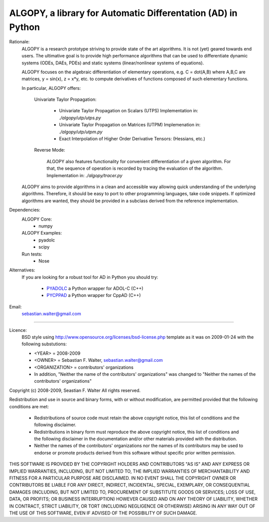 ALGOPY, a library for Automatic Differentation (AD) in Python
-------------------------------------------------------------

Rationale:
    ALGOPY is a research prototype striving to provide state of the art algorithms.
    It is not (yet) geared towards end users.
    The ultimative goal is to provide high performance algorithms
    that can be used to differentiate dynamic systems  (ODEs, DAEs, PDEs)
    and static systems (linear/nonlinear systems of equations).
    
    ALGOPY focuses on the algebraic differentiation of elementary operations,
    e.g. C = dot(A,B) where A,B,C are matrices, y = sin(x), z = x*y, etc.
    to compute derivatives of functions composed of such elementary functions.
    
    In particular, ALGOPY offers:
        
        Univariate Taylor Propagation:
            
            * Univariate Taylor Propagation on Scalars  (UTPS)
              Implementation in: `./algopy/utp/utps.py`
            * Univariate Taylor Propagation on Matrices (UTPM)
              Implemenation in: `./algopy/utp/utpm.py`
            * Exact Interpolation of Higher Order Derivative Tensors:
              (Hessians, etc.)
              
        Reverse Mode:
        
            ALGOPY also features functionality for convenient differentiation of a given
            algorithm. For that, the sequence of operation is recorded by tracing the 
            evaluation of the algorithm. Implementation in: `./algopy/tracer.py`

    ALGOPY aims to provide algorithms in a clean and accessible way allowing quick
    understanding of the underlying algorithms. Therefore, it should be easy to
    port to other programming languages, take code snippets.
    If optimized algorithms are wanted, they should be provided in a subclass derived
    from the reference implementation.
    

Dependencies:
    ALGOPY Core:
        * numpy

    ALGOPY Examples:
        * pyadolc
        * scipy

    Run tests:
        * Nose

Alternatives:
    If you are looking for a robust tool for AD in Python you should try:
        
        * `PYADOLC`_ a Python wrapper for ADOL-C (C++)
        * `PYCPPAD`_ a Python wrapper for  CppAD (C++)

    .. _PYADOLC: http://www.github.com/b45ch1/pyadolc
    .. _PYCPPAD: http://www.github.com/b45ch1/pycppad

Email:
    sebastian.walter@gmail.com



-------------------------------------------------------------------------------

Licence:
    BSD style using http://www.opensource.org/licenses/bsd-license.php template
    as it was on 2009-01-24 with the following substutions:
    
    * <YEAR> = 2008-2009
    * <OWNER> = Sebastian F. Walter, sebastian.walter@gmail.com
    * <ORGANIZATION> = contributors' organizations
    * In addition, "Neither the name of the contributors' organizations" was changed to "Neither the names of the contributors' organizations"
    
 
Copyright (c) 2008-2009, Seastian F. Walter
All rights reserved.
 
Redistribution and use in source and binary forms, with or without modification,
are permitted provided that the following conditions are met:
 
    * Redistributions of source code must retain the above copyright notice,
      this list of conditions and the following disclaimer.
    * Redistributions in binary form must reproduce the above copyright notice,
      this list of conditions and the following disclaimer in the documentation
      and/or other materials provided with the distribution.
    * Neither the names of the contributors' organizations nor the names of
      its contributors may be used to endorse or promote products derived from
      this software without specific prior written permission.
 
THIS SOFTWARE IS PROVIDED BY THE COPYRIGHT HOLDERS AND CONTRIBUTORS "AS IS"
AND ANY EXPRESS OR IMPLIED WARRANTIES, INCLUDING, BUT NOT LIMITED TO, THE
IMPLIED WARRANTIES OF MERCHANTABILITY AND FITNESS FOR A PARTICULAR PURPOSE ARE
DISCLAIMED. IN NO EVENT SHALL THE COPYRIGHT OWNER OR CONTRIBUTORS BE LIABLE
FOR ANY DIRECT, INDIRECT, INCIDENTAL, SPECIAL, EXEMPLARY, OR CONSEQUENTIAL
DAMAGES (INCLUDING, BUT NOT LIMITED TO, PROCUREMENT OF SUBSTITUTE GOODS OR
SERVICES; LOSS OF USE, DATA, OR PROFITS; OR BUSINESS INTERRUPTION) HOWEVER
CAUSED AND ON ANY THEORY OF LIABILITY, WHETHER IN CONTRACT, STRICT LIABILITY,
OR TORT (INCLUDING NEGLIGENCE OR OTHERWISE) ARISING IN ANY WAY OUT OF THE USE
OF THIS SOFTWARE, EVEN IF ADVISED OF THE POSSIBILITY OF SUCH DAMAGE.